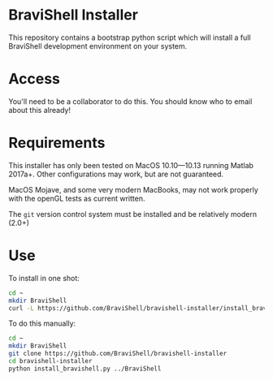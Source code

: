 * BraviShell Installer

This repository contains a bootstrap python script which will install a full
BraviShell development environment on your system.

* Access
You'll need to be a collaborator to do this. You should know who to email about this
already!

* Requirements
This installer has only been tested on MacOS 10.10---10.13 running Matlab 2017a+.
Other configurations may work, but are not guaranteed.

MacOS Mojave, and some very modern MacBooks, may not work properly with the openGL
tests as current written.

The =git= version control system must be installed and be relatively modern (2.0+)

* Use
To install in one shot:
#+begin_src bash
cd ~
mkdir BraviShell
curl -L https://github.com/BraviShell/bravishell-installer/install_bravishell.py ./BraviShell | python
#+end_src

To do this manually:

#+begin_src bash
cd ~
mkdir BraviShell
git clone https://github.com/BraviShell/bravishell-installer
cd bravishell-installer
python install_bravishell.py ../BraviShell
#+end_src

